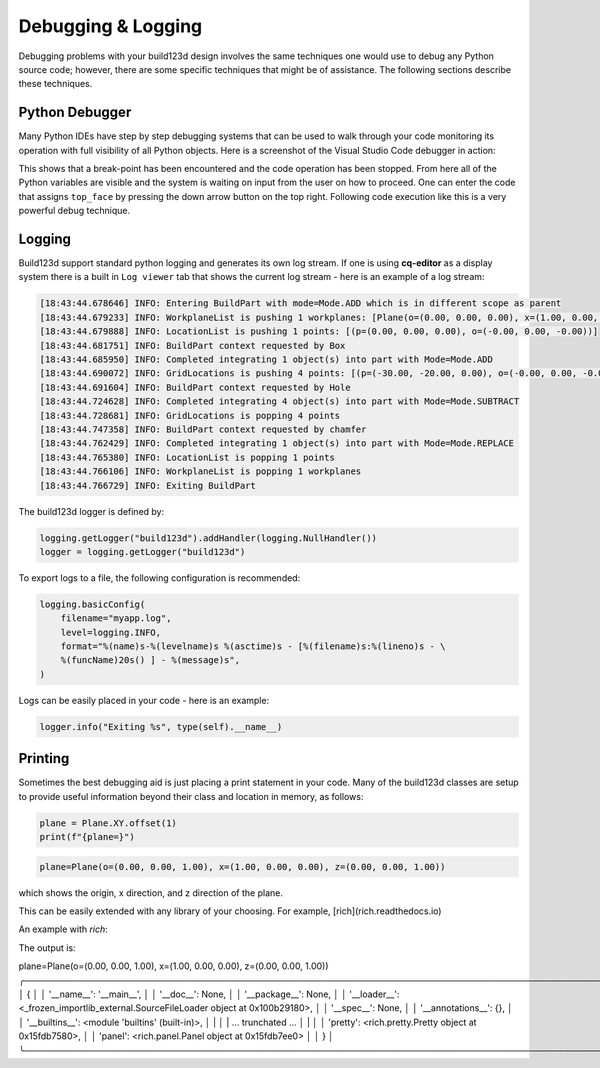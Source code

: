 ###################
Debugging & Logging
###################

Debugging problems with your build123d design involves the same techniques
one would use to debug any Python source code; however, there are some
specific techniques that might be of assistance.  The following sections
describe these techniques.

***************
Python Debugger
***************

Many Python IDEs have step by step debugging systems that can be used to
walk through your code monitoring its operation with full visibility
of all Python objects.  Here is a screenshot of the Visual Studio Code
debugger in action:

.. image:: assets/VSC_debugger.png
    :align: center

This shows that a break-point has been encountered and the code operation
has been stopped.  From here all of the Python variables are visible and
the system is waiting on input from the user on how to proceed.  One can
enter the code that assigns ``top_face`` by pressing the down arrow button
on the top right. Following code execution like this is a very powerful
debug technique.

*******
Logging
*******

Build123d support standard python logging and generates its own log stream.
If one is using **cq-editor** as a display system there is a built in
``Log viewer`` tab that shows the current log stream - here is an example
of a log stream:

.. code-block:: bash

    [18:43:44.678646] INFO: Entering BuildPart with mode=Mode.ADD which is in different scope as parent
    [18:43:44.679233] INFO: WorkplaneList is pushing 1 workplanes: [Plane(o=(0.00, 0.00, 0.00), x=(1.00, 0.00, 0.00), z=(0.00, 0.00, 1.00))]
    [18:43:44.679888] INFO: LocationList is pushing 1 points: [(p=(0.00, 0.00, 0.00), o=(-0.00, 0.00, -0.00))]
    [18:43:44.681751] INFO: BuildPart context requested by Box
    [18:43:44.685950] INFO: Completed integrating 1 object(s) into part with Mode=Mode.ADD
    [18:43:44.690072] INFO: GridLocations is pushing 4 points: [(p=(-30.00, -20.00, 0.00), o=(-0.00, 0.00, -0.00)), (p=(-30.00, 20.00, 0.00), o=(-0.00, 0.00, -0.00)), (p=(30.00, -20.00, 0.00), o=(-0.00, 0.00, -0.00)), (p=(30.00, 20.00, 0.00), o=(-0.00, 0.00, -0.00))]
    [18:43:44.691604] INFO: BuildPart context requested by Hole
    [18:43:44.724628] INFO: Completed integrating 4 object(s) into part with Mode=Mode.SUBTRACT
    [18:43:44.728681] INFO: GridLocations is popping 4 points
    [18:43:44.747358] INFO: BuildPart context requested by chamfer
    [18:43:44.762429] INFO: Completed integrating 1 object(s) into part with Mode=Mode.REPLACE
    [18:43:44.765380] INFO: LocationList is popping 1 points
    [18:43:44.766106] INFO: WorkplaneList is popping 1 workplanes
    [18:43:44.766729] INFO: Exiting BuildPart

The build123d logger is defined by:

.. code-block:: python

    logging.getLogger("build123d").addHandler(logging.NullHandler())
    logger = logging.getLogger("build123d")

To export logs to a file, the following configuration is recommended:

.. code-block:: python

    logging.basicConfig(
        filename="myapp.log",
        level=logging.INFO,
        format="%(name)s-%(levelname)s %(asctime)s - [%(filename)s:%(lineno)s - \
        %(funcName)20s() ] - %(message)s",
    )

Logs can be easily placed in your code - here is an example:

.. code-block:: python

    logger.info("Exiting %s", type(self).__name__)


********
Printing
********

Sometimes the best debugging aid is just placing a print statement in your code. Many
of the build123d classes are setup to provide useful information beyond their class and
location in memory, as follows:

.. code-block:: python

    plane = Plane.XY.offset(1)
    print(f"{plane=}")

.. code-block:: bash

    plane=Plane(o=(0.00, 0.00, 1.00), x=(1.00, 0.00, 0.00), z=(0.00, 0.00, 1.00))

which shows the origin, x direction, and z direction of the plane.

This can be easily extended with any library of your choosing.  For example, [rich](rich.readthedocs.io) 

An example with `rich`:

.. code-block:: python
    from rich import print 
    from rich.pretty import Pretty
    from rich.panel import Panel

    plane = Plane.XY.offset(1)
    print(f"{plane=}") # locals is provided by rich

    pretty = Pretty(locals())
    panel = Panel(pretty)
    print(panel)

The output is:

.. code-block:: bash

plane=Plane(o=(0.00, 0.00, 1.00), x=(1.00, 0.00, 0.00), z=(0.00, 0.00, 1.00))
╭────────────────────────────────────────────────────────────────────────────────────────────────────────────────────────────────────────────────────────────────────────────╮
│ {                                                                                                                                                                          │
│     '__name__': '__main__',                                                                                                                                                │
│     '__doc__': None,                                                                                                                                                       │
│     '__package__': None,                                                                                                                                                   │
│     '__loader__': <_frozen_importlib_external.SourceFileLoader object at 0x100b29180>,                                                                                     │
│     '__spec__': None,                                                                                                                                                      │
│     '__annotations__': {},                                                                                                                                                 │
│     '__builtins__': <module 'builtins' (built-in)>,                                                                                                                        │
|                                                                                                                                                                            │
| ... trunchated ...                                                                                                                                                         │
|                                                                                                                                                                            │
│     'pretty': <rich.pretty.Pretty object at 0x15fdb7580>,                                                                                                                  │
│     'panel': <rich.panel.Panel object at 0x15fdb7ee0>                                                                                                                      │
│ }                                                                                                                                                                          │
╰────────────────────────────────────────────────────────────────────────────────────────────────────────────────────────────────────────────────────────────────────────────╯

